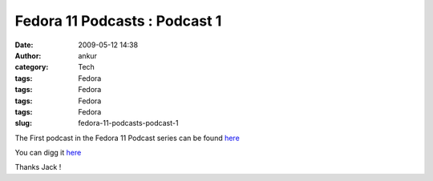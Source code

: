Fedora 11 Podcasts : Podcast 1
##############################
:date: 2009-05-12 14:38
:author: ankur
:category: Tech
:tags: Fedora
:tags: Fedora
:tags: Fedora
:tags: Fedora
:slug: fedora-11-podcasts-podcast-1

The First podcast in the Fedora 11 Podcast series can be found `here`_

You can digg it `here <http://digg.com/d1r0NZ>`__

Thanks Jack !

.. _here: http://jaboutboul.blogspot.com/2009/05/countdown-to-fedora-11-begins.html
